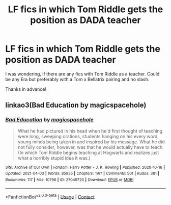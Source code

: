 #+TITLE: LF fics in which Tom Riddle gets the position as DADA teacher

* LF fics in which Tom Riddle gets the position as DADA teacher
:PROPERTIES:
:Author: die_dampfnudel
:Score: 9
:DateUnix: 1619941605.0
:DateShort: 2021-May-02
:FlairText: Request
:END:
I was wondering, if there are any fics with Tom Riddle as a teacher. Could be any Era but preferably with a Tom x Bellatrix pairing and no slash.

Thanks in advance!


** linkao3(Bad Education by magicspacehole)
:PROPERTIES:
:Author: Jon_Riptide
:Score: 7
:DateUnix: 1619966786.0
:DateShort: 2021-May-02
:END:

*** [[https://archiveofourown.org/works/27049720][*/Bad Education/*]] by [[https://www.archiveofourown.org/users/magicspacehole/pseuds/magicspacehole][/magicspacehole/]]

#+begin_quote
  What he had pictured in his head when he'd first thought of teaching were long, sweeping orations, students hanging on his every word, young minds being taken in and inspired by his message. What he did not fully consider, however, was that he would actually have to teach. (In which Tom Riddle begins teaching at Hogwarts and realizes just what a horribly stupid idea it was.)
#+end_quote

^{/Site/:} ^{Archive} ^{of} ^{Our} ^{Own} ^{*|*} ^{/Fandom/:} ^{Harry} ^{Potter} ^{-} ^{J.} ^{K.} ^{Rowling} ^{*|*} ^{/Published/:} ^{2020-10-16} ^{*|*} ^{/Updated/:} ^{2021-04-03} ^{*|*} ^{/Words/:} ^{85935} ^{*|*} ^{/Chapters/:} ^{19/?} ^{*|*} ^{/Comments/:} ^{501} ^{*|*} ^{/Kudos/:} ^{381} ^{*|*} ^{/Bookmarks/:} ^{117} ^{*|*} ^{/Hits/:} ^{10798} ^{*|*} ^{/ID/:} ^{27049720} ^{*|*} ^{/Download/:} ^{[[https://archiveofourown.org/downloads/27049720/Bad%20Education.epub?updated_at=1618270029][EPUB]]} ^{or} ^{[[https://archiveofourown.org/downloads/27049720/Bad%20Education.mobi?updated_at=1618270029][MOBI]]}

--------------

*FanfictionBot*^{2.0.0-beta} | [[https://github.com/FanfictionBot/reddit-ffn-bot/wiki/Usage][Usage]] | [[https://www.reddit.com/message/compose?to=tusing][Contact]]
:PROPERTIES:
:Author: FanfictionBot
:Score: 6
:DateUnix: 1619966805.0
:DateShort: 2021-May-02
:END:
